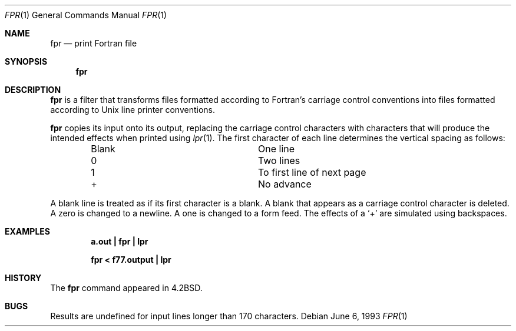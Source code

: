 .\"	$NetBSD: fpr.1,v 1.9 2003/08/07 11:13:48 agc Exp $
.\"
.\" Copyright (c) 1989, 1990, 1993
.\"	The Regents of the University of California.  All rights reserved.
.\"
.\" This code is derived from software contributed to Berkeley by
.\" Robert Corbett.
.\" Redistribution and use in source and binary forms, with or without
.\" modification, are permitted provided that the following conditions
.\" are met:
.\" 1. Redistributions of source code must retain the above copyright
.\"    notice, this list of conditions and the following disclaimer.
.\" 2. Redistributions in binary form must reproduce the above copyright
.\"    notice, this list of conditions and the following disclaimer in the
.\"    documentation and/or other materials provided with the distribution.
.\" 3. Neither the name of the University nor the names of its contributors
.\"    may be used to endorse or promote products derived from this software
.\"    without specific prior written permission.
.\"
.\" THIS SOFTWARE IS PROVIDED BY THE REGENTS AND CONTRIBUTORS ``AS IS'' AND
.\" ANY EXPRESS OR IMPLIED WARRANTIES, INCLUDING, BUT NOT LIMITED TO, THE
.\" IMPLIED WARRANTIES OF MERCHANTABILITY AND FITNESS FOR A PARTICULAR PURPOSE
.\" ARE DISCLAIMED.  IN NO EVENT SHALL THE REGENTS OR CONTRIBUTORS BE LIABLE
.\" FOR ANY DIRECT, INDIRECT, INCIDENTAL, SPECIAL, EXEMPLARY, OR CONSEQUENTIAL
.\" DAMAGES (INCLUDING, BUT NOT LIMITED TO, PROCUREMENT OF SUBSTITUTE GOODS
.\" OR SERVICES; LOSS OF USE, DATA, OR PROFITS; OR BUSINESS INTERRUPTION)
.\" HOWEVER CAUSED AND ON ANY THEORY OF LIABILITY, WHETHER IN CONTRACT, STRICT
.\" LIABILITY, OR TORT (INCLUDING NEGLIGENCE OR OTHERWISE) ARISING IN ANY WAY
.\" OUT OF THE USE OF THIS SOFTWARE, EVEN IF ADVISED OF THE POSSIBILITY OF
.\" SUCH DAMAGE.
.\"
.\"	@(#)fpr.1	8.1 (Berkeley) 6/6/93
.\"
.Dd June 6, 1993
.Dt FPR 1
.Os
.Sh NAME
.Nm fpr
.Nd print Fortran file
.Sh SYNOPSIS
.Nm
.Sh DESCRIPTION
.Nm
is a filter that transforms files formatted according to
Fortran's carriage control conventions into files formatted
according to
.Ux
line printer conventions.
.Pp
.Nm
copies its input onto its output, replacing the carriage
control characters with characters that will produce the intended
effects when printed using
.Xr lpr  1  .
The first character of each line determines the vertical spacing as follows:
.Bd -ragged -offset indent -compact
.Bl -column Character
.It Blank	One line
.It 0	Two lines
.It 1	To first line of next page
.It +	No advance
.El
.Ed
.Pp
A blank line is treated as if its first character is a blank.
A blank that appears as a carriage control character is deleted.
A zero is changed to a newline.
A one is changed to a form feed.
The effects of a
.Sq +
are simulated using backspaces.
.Sh EXAMPLES
.Dl a.out \&| fpr \&| lpr
.Pp
.Dl fpr \*[Lt] f77.output \&| lpr
.Sh HISTORY
The
.Nm
command
appeared in
.Bx 4.2 .
.Sh BUGS
Results are undefined for input lines longer than 170 characters.
